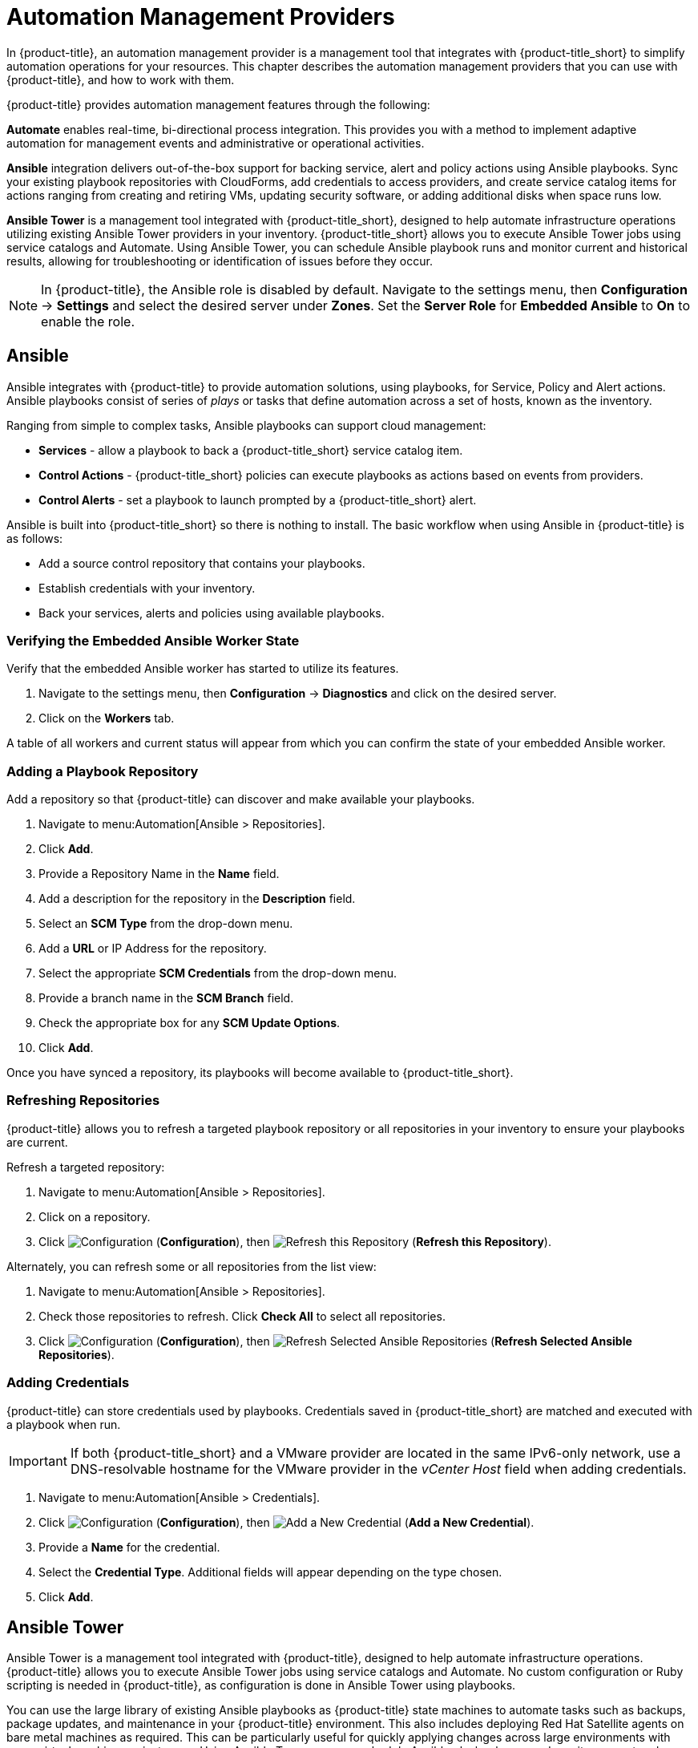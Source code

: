 [[automation_management_providers]]
= Automation Management Providers

In {product-title}, an automation management provider is a management tool that integrates with {product-title_short} to simplify automation operations for your resources. This chapter describes the automation management providers that you can use with {product-title}, and how to work with them. 

{product-title} provides automation management features through the following:

*Automate* enables real-time, bi-directional process integration. This provides you with a method to implement adaptive automation for management events and administrative or operational activities.

*Ansible* integration delivers out-of-the-box support for backing service, alert and policy actions using Ansible playbooks. Sync your existing playbook repositories with CloudForms, add credentials to access providers, and create service catalog items for actions ranging from creating and retiring VMs, updating security software, or adding additional disks when space runs low. 

*Ansible Tower* is a management tool integrated with {product-title_short}, designed to help automate infrastructure operations utilizing existing Ansible Tower providers in your inventory. {product-title_short} allows you to execute Ansible Tower jobs using service catalogs and Automate. Using Ansible Tower, you can schedule Ansible playbook runs and monitor current and historical results, allowing for troubleshooting or identification of issues before they occur.

[NOTE]
====
In {product-title}, the Ansible role is disabled by default. Navigate to the settings menu, then *Configuration* &#8594; *Settings* and select the desired server under *Zones*. Set the *Server Role* for *Embedded Ansible* to *On* to enable the role.
====


[[ansible-inside]]
== Ansible

Ansible integrates with {product-title} to provide automation solutions, using playbooks, for Service, Policy and Alert actions. 
Ansible playbooks consist of series of _plays_ or tasks that define automation across a set of hosts,
known as the inventory. 

Ranging from simple to complex tasks, Ansible playbooks can support cloud management:

* *Services* - allow a playbook to back a {product-title_short} service catalog item.
* *Control Actions* - {product-title_short} policies can execute playbooks as actions based on events from providers.
* *Control Alerts* - set a playbook to launch prompted by a {product-title_short} alert.

Ansible is built into {product-title_short} so there is nothing to install. The basic workflow when using Ansible in {product-title} is as follows:

* Add a source control repository that contains your playbooks.
* Establish credentials with your inventory. 
* Back your services, alerts and policies using available playbooks. 

[[verifying-embedded-ansible-worker-state]]
=== Verifying the Embedded Ansible Worker State
Verify that the embedded Ansible worker has started to utilize its features. 

. Navigate to the settings menu, then *Configuration* &#8594; *Diagnostics* and click on the desired server.
. Click on the *Workers* tab. 

A table of all workers and current status will appear from which you can confirm the state of your embedded Ansible worker. 

[[adding-a-playbook-repository]]
=== Adding a Playbook Repository
Add a repository so that {product-title} can discover and make available your playbooks.
 
. Navigate to menu:Automation[Ansible > Repositories].
. Click *Add*.
. Provide a Repository Name in the *Name* field. 
. Add a description for the repository in the *Description* field. 
. Select an *SCM Type* from the drop-down menu.
. Add a *URL* or IP Address for the repository.
. Select the appropriate *SCM Credentials* from the drop-down menu.
. Provide a branch name in the *SCM Branch* field.
. Check the appropriate box for any *SCM Update Options*.
. Click *Add*.

Once you have synced a repository, its playbooks will become available to {product-title_short}.  

[[refreshing-repositories]]
=== Refreshing Repositories 
{product-title} allows you to refresh a targeted playbook repository or all repositories in your inventory to ensure your playbooks are current. 

Refresh a targeted repository:

. Navigate to menu:Automation[Ansible > Repositories].
. Click on a repository.  
. Click  image:1847.png[Configuration] (*Configuration*), then  image:2003.png[Refresh this Repository] (*Refresh this Repository*).

Alternately, you can refresh some or all repositories from the list view:
 
. Navigate to menu:Automation[Ansible > Repositories].
. Check those repositories to refresh. Click *Check All* to select all repositories.
. Click  image:1847.png[Configuration] (*Configuration*), then  image:2003.png[Refresh Selected Ansible Repositories] (*Refresh Selected Ansible Repositories*).

[[adding-credentials]]
=== Adding Credentials
{product-title} can store credentials used by playbooks. Credentials saved in {product-title_short} are matched and executed with a playbook when run.   

[IMPORTANT]
=====
If both {product-title_short} and a VMware provider are located in the same IPv6-only network, use a DNS-resolvable hostname for the VMware provider in the _vCenter Host_ field when adding credentials.
=====

. Navigate to menu:Automation[Ansible > Credentials].
. Click  image:1847.png[Configuration] (*Configuration*), then  image:1862.png[Add a New Credential] (*Add a New Credential*).
. Provide a *Name* for the credential.
. Select the *Credential Type*. Additional fields will appear depending on the type chosen.
. Click *Add*.



[[ansible-tower]]
== Ansible Tower

Ansible Tower is a management tool integrated with {product-title}, designed to help automate infrastructure operations. {product-title} allows you to execute Ansible Tower jobs using service catalogs and Automate. No custom configuration or Ruby scripting is needed in {product-title}, as configuration is done in Ansible Tower using playbooks. 

You can use the large library of existing Ansible playbooks as {product-title} state machines to automate tasks such as backups, package updates, and maintenance in your {product-title} environment. This also includes deploying Red Hat Satellite agents on bare metal machines as required. This can be particularly useful for quickly applying changes across large environments with many virtual machines or instances. Using Ansible Tower, you can schedule Ansible playbook runs and monitor current and historical results, allowing for troubleshooting or identification of issues before they occur.

The basic workflow when using {product-title} with an Ansible Tower provider is as follows:

. Create an Ansible playbook which performs a specific task.
. A new Ansible Tower job template is created from the playbook, which is then retrieved by {product-title}.
. From the Ansible Tower job template, create a new catalog item in {product-title}, optionally with a service dialog that allows the user to enter parameters if needed.
. The user orders the service from the {product-title} user interface, and fills out any additional arguments (for example, limiting the task to run on a specific set of virtual machines). 
. The job executes.


[NOTE]
====
For more information on Ansible playbooks, see the link:https://docs.ansible.com/ansible/playbooks.html[Ansible playbook documentation].
====

[[adding-an-ansible-tower-provider]]
=== Adding an Ansible Tower Provider

To access your Ansible Tower inventory from {product-title}, you must add Ansible Tower as a provider. 

. Navigate to menu:Automation[Ansible Tower > Explorer] and click on the *Providers* accordion tab.
. Under image:1847.png[Configuration] *Configuration*, click  image:1862.png[Add a new Provider] *Add a new Provider*.

. In the *Add a new Provider* area:
+
image:Add_Ansible_Provider.png[Add_Ansible_Provider]
+
.. Enter a *Name* for the new provider.
.. Add a *Zone* for the provider.
.. Enter the *URL* location or IP address to the Ansible Tower server.
. Select the *Verify Peer Certificate* checkbox if desired.
. In the *Credentials* area, provide the *Username* and *Password*, and *Confirm Password*.
. Click *Validate* to verify credentials.
. Click *Add*.

After adding the Ansible Tower provider, refresh its relationships and power states in order to view the current inventory.


[[refreshing-an-ansible-tower-provider]]
=== Refreshing an Ansible Tower Provider

Refresh relationships of all items related to an existing Ansible Tower configuration management provider including inventory, hosts, virtual machines, and clusters.

You can refresh inventory from {product-title}, or by enabling the *Update on Launch* option for inventory groups in Ansible Tower. The *Update on Launch* option allows Ansible Tower to automatically update inventory using a dynamic inventory script before launching an Ansible Tower job from a playbook. See the link:http://docs.ansible.com/ansible-tower/index.html[Ansible Tower documentation] for more information.

[IMPORTANT]
====
It can take a long time to retrieve information from providers containing many virtual machines or instances. The Ansible Tower dynamic inventory script can be modified to limit updates to specific items and reduce refresh time. 
====

To refresh an Ansible Tower provider's inventory in {product-title}:

. Navigate to menu:Automation[Ansible Tower > Explorer] and click the *Providers* accordion tab.
. Select the checkboxes for the Ansible Tower providers to refresh under *All Ansible Tower Providers*.
. Click  image:1847.png[Configuration] (*Configuration*), and then image:2003.png[Refresh Relationships and Power States] (*Refresh Relationships and Power States*).
. Click *OK*.

{product-title} then queries the Ansible Tower API and obtains an inventory of all available hosts and job templates.

[[viewing-ansible-tower-providers-and-inventory]]
=== Viewing Ansible Tower Providers and Inventory

{product-title} automatically updates its inventory from Ansible Tower. This includes system groups (known as Inventories in Ansible Tower), basic information about individual systems, and available Ansible Tower job templates to be executed from the service catalog or Automate.

[NOTE]
====
To view and access Ansible Tower inventories and job templates in {product-title}, you must first create them in Ansible Tower. 
====

To view a list of Ansible Tower providers and inventory:

. Navigate to menu:Automation[Ansible Tower > Explorer].
. select the *Providers* accordion menu to display a list of *All Ansible Tower Providers*. 
. Select your Ansible Tower provider to expand and list the inventory groups on that Ansible Tower system. The inventory groups can be expanded to view the systems contained within each group, as well as configuration details for these systems.

Similarly, all discovered job templates are accessed under the provider by expanding the menu:Automation[Ansible Tower > Explorer > Job Templates] accordion menu.


[[viewing-ansible-tower-configured-systems]]
=== Viewing Ansible Tower Configured Systems

To view the systems in your Ansible Tower inventory:

. Navigate to menu:Automation[Ansible Tower > Explorer > Configured Systems].
. Under *All Ansible Tower Configured Systems*, select *Ansible Tower Configured Systems* to display a list.

[[executing-an-ansible-tower-job-template-from-a-service-catalog]]
=== Executing an Ansible Tower Job Template from a Service Catalog

You can execute an Ansible Tower playbook from {product-title} by creating a service catalog item from an Ansible Tower job template. 

[IMPORTANT]
====
You must first create the job template in Ansible Tower. The job templates are automatically discovered by {product-title} when refreshing your Ansible Tower provider’s inventory. 
====

First, create a catalog:

. Navigate to menu:Services[Catalogs].
. Click  image:1847.png[Configuration] (*Configuration*), then  image:1862.png[Add a New Catalog] (*Add a New Catalog*)
. Enter a *Name* and *Description* for the catalog.
. Click *Add*.

Then, create an Ansible Tower service catalog item:

. Navigate to menu:Automation[Ansible Tower > Jobs].
. Click *Ansible Tower Job Templates* and select an Ansible Tower job template.
. Click  image:1847.png[Configuration] (*Configuration*), then  image:1862.png[Create Service Dialog from this Job Template] (*Create Service Dialog from this Job Template*).
. Enter a *Service Dialog Name* (for example, _ansible_tower_job_)and click *Save*.
. Navigate to menu:Services[Catalogs]. Click *Catalog Items*.
.  Click  image:1847.png[Configuration] (*Configuration*), then  image:1862.png[Add a New Catalog Item] (*Add a New Catalog Item*) to create a new catalog item with the following details, at minimum:
- For *Catalog Item type*, select *Ansible Tower*.
- Enter a *Name* for the service catalog item.
- Select *Display in Catalog*.
- In *Catalog*, select the catalog you created previously.
- In *Dialog*, select the service dialog you created previously (in this example, _ansible_tower_job_). *No Dialog* can be selected if the playbook does not require extra variables from the user. To ask the user to enter extra information when running the task, *Service Dialog* must be selected. 
- In *Provider*, select your Ansible Tower provider. This brings up the *Ansible Tower Job Template* option and configures the *Provisioning Entry Point State Machine* automatically.
- Add configuration information for *Reconfigure Entry Point* and *Retirement Entry Point* as applicable. 
- Select your desired *Ansible Tower Job Template* from the list. Generally, this is the Ansible Tower job template previously used to create the service dialog.
+
image:Add_AT_Service_Catalog_Item.png[]
+
. Click *Add*. The catalog item you created will appear in the *All Service Catalog Items* list.


To execute the Ansible Tower job:

. Navigate to menu:Service Catalogs[Ansible Tower catalog].
+
image:Order_AT_Catalog_Item.png[]
+
. Click *Order* for the catalog item.
. Enter any variables requested and click *Submit*.

{product-title} takes you to the *Requests* queue page and show the status of the job.

The service item's details can be viewed in menu:Services[My Services] in {product-title}.

[NOTE]
====
Instead of running a single job at a time, multiple service catalog items can also be grouped together as a catalog bundle to create one deployment with multiple job templates. See https://access.redhat.com/documentation/en/red-hat-cloudforms/4.2/provisioning-virtual-machines-and-hosts/chapter-5-catalogs-and-services#catalogs-services[Catalogs and Services] in _Provisioning Virtual Machines and Hosts_ for more information.
====


[[executing-an-ansible-tower-job-using-a-custom-automate-button]]
=== Executing an Ansible Tower Job Using a Custom Automate Button

{product-title} can execute Ansible Tower jobs on virtual machines or instances using custom buttons in Automate.

Ansible Tower jobs can either be non-customizable, which do not require any extra configuration from the user, or alternatively, they can allow the user to specify a parameter (for example, a package name to install). In Ansible Tower jobs containing a dialog, {product-title} accepts additional  information from the user and adds it to the appropriate API call in Automate, and then sends it into Ansible Tower.

.Prerequisites

Before creating an Automate button to execute an Ansible Tower job, the following must be configured:

* An Ansible playbook in Ansible Tower. See the link:https://docs.ansible.com/[Ansible Tower documentation] for instructions.
* Ansible Tower must be able to reach virtual machines or instances deployed by {product-title} at the IP level.
* The virtual machine template must have the Ansible Tower environment's public SSH key injected. For cloud instances, `cloud-init` can be used and the public SSH key can be passed without rebuilding the image.
* Any dynamic inventory scripts used must be configured to return the virtual machine names exactly as they are stored in {product-title}, without the UUID appended.

.Executing an Ansible Tower Job using a Custom Automate Button

To configure a custom button to execute an Ansible Tower job on a virtual machine or instance, first create the button:

. Navigate to menu:Automation[Automate > Customization].
. Click the *Buttons* accordion menu.
. Click menu:VM and Instance[Unassigned Buttons]. This configures the button to run on virtual machines or instances.
. Click  image:1847.png[] (*Configuration*), then click  image:1862.png[] (*Add a new Button*). 
  * In the *Adding a new Button* screen, configure the *Action* parameters as desired. *Dialog* can be left blank if the playbook does not require extra variables. To ask the user to enter extra information when running the task, *Service Dialog* must be selected.
  * Configure *Object Details* fields with the following request details:
    ** For *System/Process*, select *Request*.
    ** For *Message*, enter *create*.
    ** For *Request*, enter *Ansible_Tower_Job*. 
  * Configure *Attribute/Value Pairs* with the following parameters:
    ** *job_template_name* is the Ansible Tower job template name to associate with the button. The *job_template_name* field is mandatory; other parameters are provided by the Tower job dialog.
  * Configure *Visibility* to all users, or limit visibility by role as desired.
+
image:Add_button.png[]
+
  * Click *Add*.

If you do not have an existing button group to assign the new button to, create a new button group:

. From menu:Automation[Automate > Customization], navigate to menu:Buttons[VM and Instance > Add a new Button Group], and configure the following:
  * Configure *Basic Info* as desired. For example, name the button group `VM Actions`.
  * In *Assign Buttons*, select the button you just created from the *Unassigned* list and click image:1876.png[] to assign it to *Selected*.
+
image:Create_button_group.png[]
+
  * Click *Add*.

To assign the button to an existing button group:

. Navigate to menu:Buttons[VM and Instance > VM Actions > Edit this Button Group].
. In *Assign Buttons*, select the button you just created from the *Unassigned* list and click image:1876.png[] to assign it to *Selected*.
. Click *Add*.

To use the button to run an Ansible Tower job on a virtual machine:

. Navigate to menu:Compute[Infrastructure > Virtual Machines].
. Select the virtual machine to run the Ansible Tower job template on.
. Click the *VM Actions* button to show the button you created, and click the button from the list to run the Ansible Tower job template.
+
image:Run_Update_Button.png[]
+
. Click *Submit* to execute the job.

{product-title} then confirms the job has been executed. 

If you selected a service dialog to run when creating the button, {product-title} will then prompt you to enter variables to complete the task. After entering your desired parameters, {product-title} takes you to the *Requests* page.

The service item's details can be viewed in menu:Services[My Services] in {product-title}.
